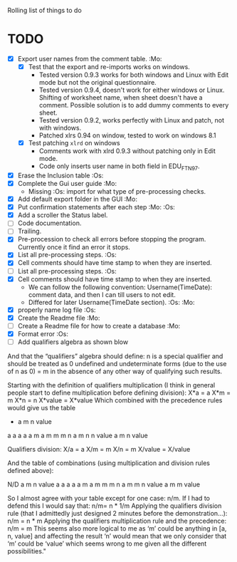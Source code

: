 #+STARTUP: nofold

Rolling list of things to do
* TODO
  - [X] Export user names from the comment table. :Mo:
    - [X] Test that the export and re-imports works on windows.
      * Tested version 0.9.3 works for both windows and Linux with
        Edit mode but not the original questionnaire. 
      * Tested version 0.9.4, doesn't work for either windows or
        Linux. Shifting of worksheet name, when sheet doesn't have a
        comment. Possible solution is to add dummy comments to every sheet.
      * Tested version 0.9.2, works perfectly with Linux and
        patch, not with windows.
      * Patched xlrs 0.94 on window, tested to work on windows 8.1
    - [X] Test patching ~xlrd~ on windows
      - Comments work with xlrd 0.9.3 without patching only in Edit mode.
      - Code only inserts user name in both field in EDU_FTN97. 
  - [X] Erase the Inclusion table :Os:
  - [X] Complete the Gui user guide :Mo:
    - Missing :Os: import for what type of pre-processing checks. 
  - [X] Add default export folder in the GUI :Mo:
  - [X] Put confirmation statements after each step :Mo: :Os:
  - [X] Add a scroller the Status label.
  - [ ] Code documentation.
  - [ ] Trailing.
  - [X] Pre-procession to check all errors before stopping the
    program. Currently once it find an error it stops.
  - [X] List all pre-processing steps. :Os:
  - [X] Cell comments should have time stamp to when they are inserted.
  - [ ] List all pre-processing steps. :Os:
  - [X] Cell comments should have time stamp to when they are inserted.
    - We can follow the following convention: Username(TimeDate):
      comment data, and then I can till users to not edit.
    - Differed for later
      Username(TimeDate section). :Os: :Mo:
  - [X] properly name log file :Os:
  - [X] Create the Readme file :Mo:
  - [ ] Create a Readme file for how to create a database :Mo:
  - [X] Format error :Os:
  - [ ] Add qualifiers algebra as shown blow    

And that the “qualifiers” algebra should define:
                n is a special qualifier and should be treated as 0
undefined and undeterminate forms (due to the use of n as 0) = m in the absence of any other way of qualifying such results.

Starting with the definition of qualifiers multiplication (I think in general people start to define multiplication before defining division):
X*a = a
X*m = m
X*n = n
X*value = X*value
Which combined with the precedence rules would give us the table

 *      a       m       n       value
a       a       a       a       a
m       a       m       m       m
n       a       m       n       n
value   a       m       n       value

                Qualifiers division:
                                X/a = a
                                X/m = m
                                X/n = m
                                X/value = X/value

                And the table of combinations (using multiplication and division rules defined above):

 N/D    a       m       n       value
a       a       a       a       a
m       a       m       m       m
n       a       m       m       n
value   a       m       m       value

So I almost agree with your table except for one case: n/m. If I had to defend this I would say that:
n/m= n * 1/m
Applying the qualifiers division rule (that I admittedly just designed 2 minutes before the demonstration…):
n/m = n * m
Applying the qualifiers multiplication rule and the precedence:
n/m = m
This seems also more logical to me as ‘m’ could be anything in [a, n, value] and affecting the result ‘n’ would mean that we only consider that ‘m’ could be ‘value’ which seems wrong to me given all the different possibilities."
